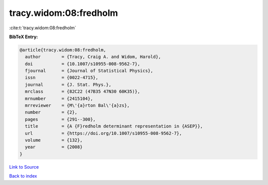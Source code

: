 tracy.widom:08:fredholm
=======================

:cite:t:`tracy.widom:08:fredholm`

**BibTeX Entry:**

.. code-block:: bibtex

   @article{tracy.widom:08:fredholm,
     author        = {Tracy, Craig A. and Widom, Harold},
     doi           = {10.1007/s10955-008-9562-7},
     fjournal      = {Journal of Statistical Physics},
     issn          = {0022-4715},
     journal       = {J. Stat. Phys.},
     mrclass       = {82C22 (47B35 47N30 60K35)},
     mrnumber      = {2415104},
     mrreviewer    = {M\'{a}rton Bal\'{a}zs},
     number        = {2},
     pages         = {291--300},
     title         = {A {F}redholm determinant representation in {ASEP}},
     url           = {https://doi.org/10.1007/s10955-008-9562-7},
     volume        = {132},
     year          = {2008}
   }

`Link to Source <https://doi.org/10.1007/s10955-008-9562-7},>`_


`Back to index <../By-Cite-Keys.html>`_
